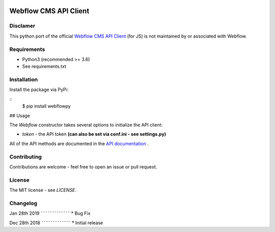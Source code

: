 | |Build Status| |PyPI| |PyPi Stats|  

.. |Build Status| image:: https://travis-ci.org/rfechtner/webflowpy.svg?branch=master
   :target: https://travis-ci.org/rfechtner/webflowpy
.. |PyPI| image:: https://img.shields.io/pypi/v/webflowpy.svg
    :target: https://pypi.org/project/webflowpy
.. |PyPi Stats| image:: https://img.shields.io/pypi/dm/webflowpy.svg
   :target: https://pypistats.org/packages/webflowpy

Webflow CMS API Client
======================

Disclamer
---------

This python port of the official `Webflow CMS API Client <https://github.com/webflow/js-webflow-api>`_ (for JS) is not 
maintained by or associated with Webflow.

Requirements
------------

- Python3 (recommended >= 3.6)
- See requirements.txt

Installation
------------

Install the package via PyPi:

::
   $ pip install webflowpy


## Usage

.. code-block:: python
   from webflowpy.Webflow import Webflow

   # Initialize the API
   webflow_api = Webflow();
   
   # Fetch a site
   webflow_api.site(site_id='580e63e98c9a982ac9b8b741')
  

The `Webflow` constructor takes several options to initialize the API client:

- `token` - the API token **(can also be set via conf.ini - see settings.py)**

All of the API methods are documented in the `API documentation <https://developers.webflow.com>`_ .

Contributing
------------

Contributions are welcome - feel free to open an issue or pull request.

License
-------

The MIT license - see `LICENSE`.

Changelog
---------

Jan 28th 2019
˜˜˜˜˜˜˜˜˜˜˜˜˜
* Bug Fix

Dec 28th 2018
˜˜˜˜˜˜˜˜˜˜˜˜˜
* Initial release 
